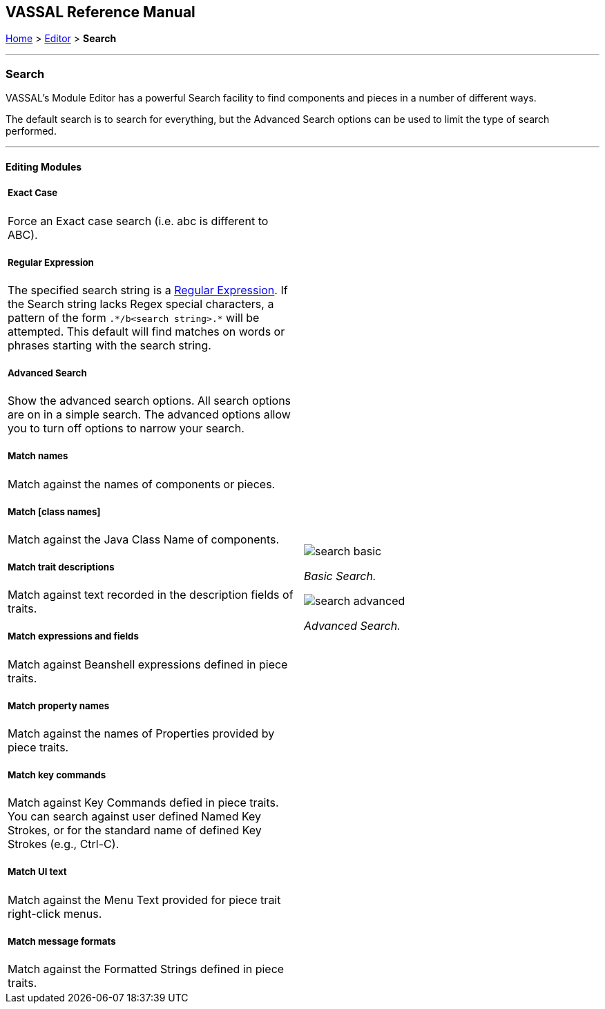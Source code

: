== VASSAL Reference Manual
[#top]

[.small]#<<index.adoc#toc,Home>> > <<Editor.adoc#top,Editor>> > *Search*#

'''''

=== Search

VASSAL's Module Editor has a powerful Search facility to find components and pieces in a number of different ways.

The default search is to search for everything, but the Advanced Search options can be used to limit the type of search performed.

'''''

==== Editing Modules

[width="100%",cols="50%a,^50%a",]
|===
a|
===== Exact Case
Force an Exact case search (i.e. abc is different to ABC).

===== Regular Expression
The specified search string is a https://en.wikipedia.org/wiki/Regular_expression[Regular Expression]. If the Search string lacks Regex special characters, a pattern of the form `.\*/b<search string>.*` will be attempted. This default will find matches on words or phrases starting with the search string.

===== Advanced Search
Show the advanced search options. All search options are on in a simple search. The advanced options allow you to turn off options to narrow your search.

===== Match names
Match against the names of components or pieces.

===== Match [class names]
Match against the Java Class Name of components.

===== Match trait descriptions
Match against text recorded in the description fields of traits.

===== Match expressions and fields
Match against Beanshell expressions defined in piece traits.

===== Match property names
Match against the names of Properties provided by piece traits.

===== Match key commands
Match against Key Commands defied in piece traits. You can search against user defined Named Key Strokes, or for the standard name of defined Key Strokes (e.g., Ctrl-C).

===== Match UI text

Match against the Menu Text provided for piece trait right-click menus.

===== Match message formats
Match against the Formatted Strings defined in piece traits.

|image:images/search_basic.png[]

_Basic Search._

image:images/search_advanced.png[]

_Advanced Search._
|===

